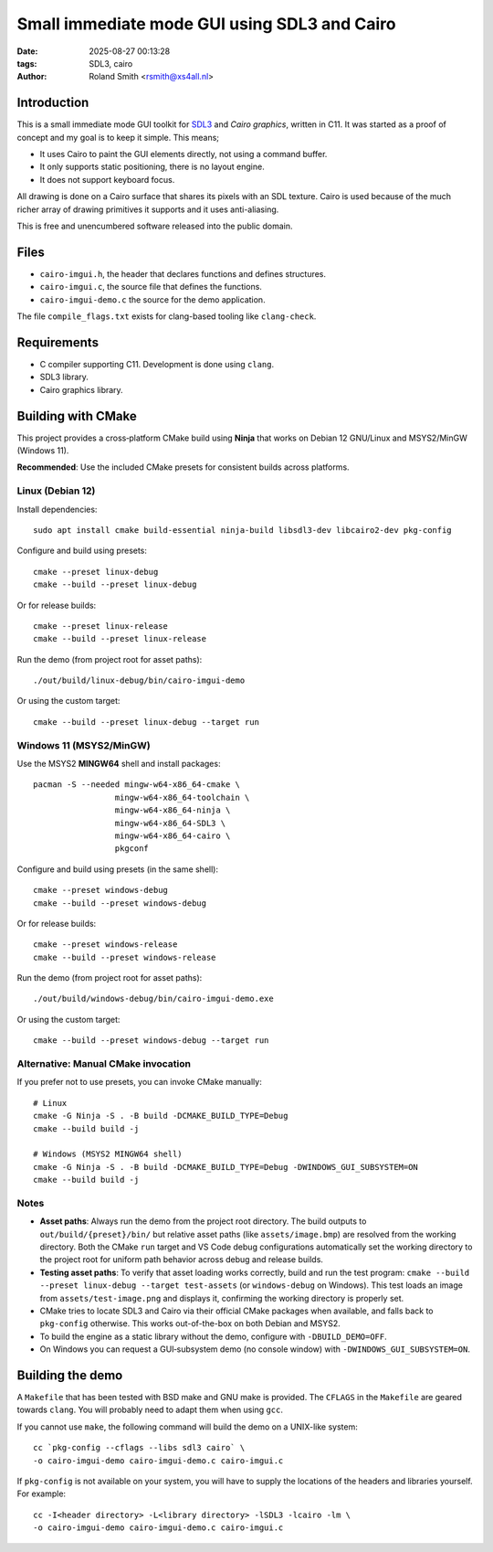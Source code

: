 Small immediate mode GUI using SDL3 and Cairo
#############################################

:date: 2025-08-27 00:13:28
:tags: SDL3, cairo
:author: Roland Smith <rsmith@xs4all.nl>

.. Last modified: 2025-08-27T15:50:35+0200
.. vim:spelllang=en

Introduction
============

This is a small immediate mode GUI toolkit for SDL3_ and `Cairo graphics`, written in C11.
It was started as a proof of concept and my goal is to keep it simple.
This means;

* It uses Cairo to paint the GUI elements directly, not using a command
  buffer.
* It only supports static positioning, there is no layout engine.
* It does not support keyboard focus.

.. _SDL3: https://www.libsdl.org/
.. _Cairo graphics: https://www.cairographics.org/


All drawing is done on a Cairo surface that shares its pixels with an SDL
texture.
Cairo is used because of the much richer array of drawing primitives it
supports and it uses anti-aliasing.

This is free and unencumbered software released into the public domain.


Files
=====

* ``cairo-imgui.h``, the header that declares functions and defines structures.
* ``cairo-imgui.c``, the source file that defines the functions.
* ``cairo-imgui-demo.c`` the source for the demo application.

The file ``compile_flags.txt`` exists for clang-based tooling like
``clang-check``.


Requirements
============

* C compiler supporting C11. Development is done using ``clang``.
* SDL3 library.
* Cairo graphics library.

Building with CMake
===================

This project provides a cross‑platform CMake build using **Ninja** that works on Debian 12 GNU/Linux and MSYS2/MinGW (Windows 11).

**Recommended**: Use the included CMake presets for consistent builds across platforms.

Linux (Debian 12)
-----------------

Install dependencies::

  sudo apt install cmake build-essential ninja-build libsdl3-dev libcairo2-dev pkg-config

Configure and build using presets::

  cmake --preset linux-debug
  cmake --build --preset linux-debug

Or for release builds::

  cmake --preset linux-release
  cmake --build --preset linux-release

Run the demo (from project root for asset paths)::

  ./out/build/linux-debug/bin/cairo-imgui-demo

Or using the custom target::

  cmake --build --preset linux-debug --target run

Windows 11 (MSYS2/MinGW)
------------------------

Use the MSYS2 **MINGW64** shell and install packages::

  pacman -S --needed mingw-w64-x86_64-cmake \
                   mingw-w64-x86_64-toolchain \
                   mingw-w64-x86_64-ninja \
                   mingw-w64-x86_64-SDL3 \
                   mingw-w64-x86_64-cairo \
                   pkgconf

Configure and build using presets (in the same shell)::

  cmake --preset windows-debug
  cmake --build --preset windows-debug

Or for release builds::

  cmake --preset windows-release
  cmake --build --preset windows-release

Run the demo (from project root for asset paths)::

  ./out/build/windows-debug/bin/cairo-imgui-demo.exe

Or using the custom target::

  cmake --build --preset windows-debug --target run

Alternative: Manual CMake invocation
-------------------------------------

If you prefer not to use presets, you can invoke CMake manually::

  # Linux
  cmake -G Ninja -S . -B build -DCMAKE_BUILD_TYPE=Debug
  cmake --build build -j

  # Windows (MSYS2 MINGW64 shell)
  cmake -G Ninja -S . -B build -DCMAKE_BUILD_TYPE=Debug -DWINDOWS_GUI_SUBSYSTEM=ON
  cmake --build build -j

Notes
-----

* **Asset paths**: Always run the demo from the project root directory. The build outputs to ``out/build/{preset}/bin/`` but relative asset paths (like ``assets/image.bmp``) are resolved from the working directory. Both the CMake ``run`` target and VS Code debug configurations automatically set the working directory to the project root for uniform path behavior across debug and release builds.
* **Testing asset paths**: To verify that asset loading works correctly, build and run the test program: ``cmake --build --preset linux-debug --target test-assets`` (or ``windows-debug`` on Windows). This test loads an image from ``assets/test-image.png`` and displays it, confirming the working directory is properly set.
* CMake tries to locate SDL3 and Cairo via their official CMake packages when available, and falls back to ``pkg-config`` otherwise. This works out-of-the-box on both Debian and MSYS2.
* To build the engine as a static library without the demo, configure with ``-DBUILD_DEMO=OFF``.
* On Windows you can request a GUI‑subsystem demo (no console window) with ``-DWINDOWS_GUI_SUBSYSTEM=ON``.


Building the demo
=================

A ``Makefile`` that has been tested with BSD make and GNU make is provided.
The ``CFLAGS`` in the ``Makefile`` are geared towards ``clang``.
You will probably need to adapt them when using ``gcc``.

If you cannot use ``make``, the following command will build the demo on
a UNIX-like system::

    cc `pkg-config --cflags --libs sdl3 cairo` \
    -o cairo-imgui-demo cairo-imgui-demo.c cairo-imgui.c

If ``pkg-config`` is not available on your system, you will have to supply the
locations of the headers and libraries yourself. For example::

    cc -I<header directory> -L<library directory> -lSDL3 -lcairo -lm \
    -o cairo-imgui-demo cairo-imgui-demo.c cairo-imgui.c

